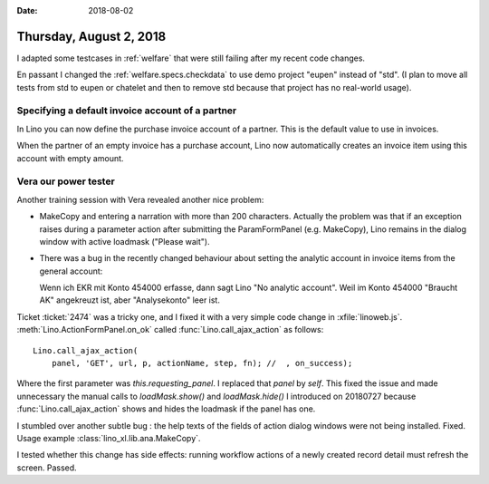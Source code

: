 :date: 2018-08-02

========================
Thursday, August 2, 2018
========================

I adapted some testcases in :ref:`welfare` that were still failing
after my recent code changes.

En passant I changed the :ref:`welfare.specs.checkdata` to use demo
project "eupen" instead of "std". (I plan to move all tests from std
to eupen or chatelet and then to remove std because that project has
no real-world usage).

Specifying a default invoice account of a partner
=================================================

In Lino you can now define the purchase invoice account of a partner.
This is the default value to use in invoices.

When the partner of an empty invoice has a purchase account, Lino now
automatically creates an invoice item using this account with empty
amount.

Vera our power tester
=====================

Another training session with Vera revealed another nice problem:

- MakeCopy and entering a narration with more than 200 characters.
  Actually the problem was that if an exception raises during a
  parameter action after submitting the ParamFormPanel
  (e.g. MakeCopy), Lino remains in the dialog window with active
  loadmask ("Please wait").
  

- There was a bug in the recently changed behaviour about setting the
  analytic account in invoice items from the general account:

  Wenn ich EKR mit Konto 454000 erfasse, dann sagt Lino "No analytic
  account".  Weil im Konto 454000 "Braucht AK" angekreuzt ist, aber
  "Analysekonto" leer ist.


Ticket :ticket:`2474` was a tricky one, and I fixed it with a very
simple code change in :xfile:`linoweb.js`.
:meth:`Lino.ActionFormPanel.on_ok` called
:func:`Lino.call_ajax_action` as follows::

      Lino.call_ajax_action(
          panel, 'GET', url, p, actionName, step, fn); //  , on_success);
      
Where the first parameter was `this.requesting_panel`.  I replaced
that `panel` by `self`.  This fixed the issue and made unnecessary the
manual calls to `loadMask.show()` and `loadMask.hide()` I introduced
on 20180727 because :func:`Lino.call_ajax_action` shows and hides the
loadmask if the panel has one.

I stumbled over another subtle bug : the help texts of the fields of
action dialog windows were not being installed.  Fixed.  Usage example
:class:`lino_xl.lib.ana.MakeCopy`.

I tested whether this change has side effects: running workflow
actions of a newly created record detail must refresh the screen.
Passed.


       
